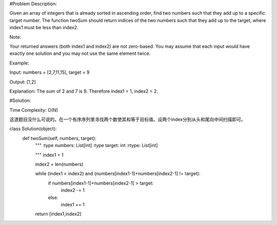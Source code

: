 #Problem Description:

Given an array of integers that is already sorted in ascending order, find two numbers such that they add up to a specific target number.
The function twoSum should return indices of the two numbers such that they add up to the target, where index1 must be less than index2.

Note:

Your returned answers (both index1 and index2) are not zero-based.
You may assume that each input would have exactly one solution and you may not use the same element twice.

Example:

Input: numbers = [2,7,11,15], target = 9

Output: [1,2]

Explanation: The sum of 2 and 7 is 9. Therefore index1 = 1, index2 = 2.


#Solution:

Time Complexity: O(N)

这道题目没什么可说的。在一个有序序列里寻找两个数使其和等于目标值。设两个index分别从头和尾向中间扫描即可。


.. code-block:: python
class Solution(object):
    def twoSum(self, numbers, target):
        """
        :type numbers: List[int]        
        :type target: int         
        :rtype: List[int] 
        
        """
        index1 = 1
        
        index2 = len(numbers)
        
        while (index1 < index2) and (numbers[index1-1]+numbers[index2-1] != target):
            if numbers[index1-1]+numbers[index2-1] > target:
                index2 -= 1
            else:
                index1 += 1
                
        return [index1,index2]
